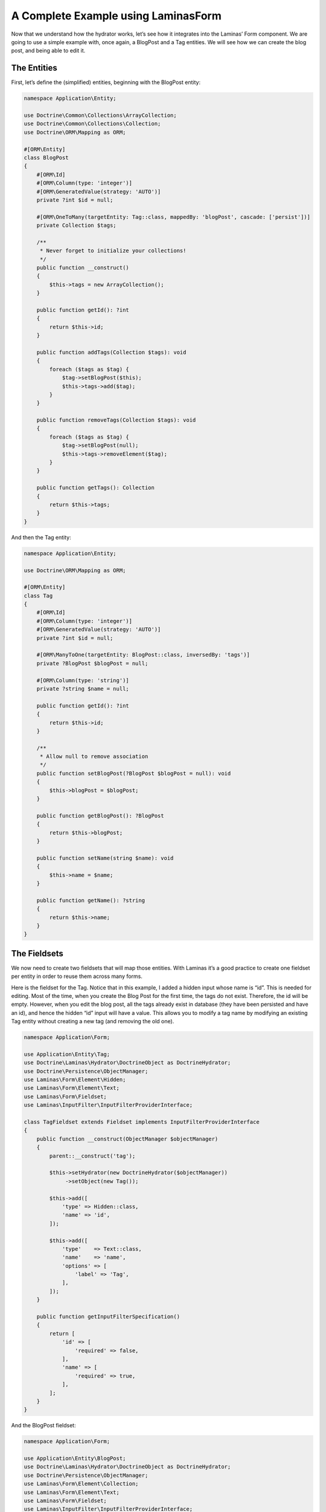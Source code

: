 A Complete Example using Laminas\Form
=====================================

Now that we understand how the hydrator works, let’s see how it
integrates into the Laminas’ Form component. We are going to use a
simple example with, once again, a BlogPost and a Tag entities. We will
see how we can create the blog post, and being able to edit it.

The Entities
------------

First, let’s define the (simplified) entities, beginning with the
BlogPost entity:

.. code:: php

   namespace Application\Entity;

   use Doctrine\Common\Collections\ArrayCollection;
   use Doctrine\Common\Collections\Collection;
   use Doctrine\ORM\Mapping as ORM;

   #[ORM\Entity]
   class BlogPost
   {
       #[ORM\Id]
       #[ORM\Column(type: 'integer')]
       #[ORM\GeneratedValue(strategy: 'AUTO')]
       private ?int $id = null;

       #[ORM\OneToMany(targetEntity: Tag::class, mappedBy: 'blogPost', cascade: ['persist'])]
       private Collection $tags;

       /**
        * Never forget to initialize your collections!
        */
       public function __construct()
       {
           $this->tags = new ArrayCollection();
       }

       public function getId(): ?int
       {
           return $this->id;
       }

       public function addTags(Collection $tags): void
       {
           foreach ($tags as $tag) {
               $tag->setBlogPost($this);
               $this->tags->add($tag);
           }
       }

       public function removeTags(Collection $tags): void
       {
           foreach ($tags as $tag) {
               $tag->setBlogPost(null);
               $this->tags->removeElement($tag);
           }
       }

       public function getTags(): Collection
       {
           return $this->tags;
       }
   }

And then the Tag entity:

.. code:: php

   namespace Application\Entity;

   use Doctrine\ORM\Mapping as ORM;

   #[ORM\Entity]
   class Tag
   {
       #[ORM\Id]
       #[ORM\Column(type: 'integer')]
       #[ORM\GeneratedValue(strategy: 'AUTO')]
       private ?int $id = null;

       #[ORM\ManyToOne(targetEntity: BlogPost::class, inversedBy: 'tags')]
       private ?BlogPost $blogPost = null;

       #[ORM\Column(type: 'string')]
       private ?string $name = null;

       public function getId(): ?int
       {
           return $this->id;
       }

       /**
        * Allow null to remove association
        */
       public function setBlogPost(?BlogPost $blogPost = null): void
       {
           $this->blogPost = $blogPost;
       }

       public function getBlogPost(): ?BlogPost
       {
           return $this->blogPost;
       }

       public function setName(string $name): void
       {
           $this->name = $name;
       }

       public function getName(): ?string
       {
           return $this->name;
       }
   }

The Fieldsets
-------------

We now need to create two fieldsets that will map those entities. With
Laminas it’s a good practice to create one fieldset per entity in order
to reuse them across many forms.

Here is the fieldset for the Tag. Notice that in this example, I added a
hidden input whose name is “id”. This is needed for editing. Most of the
time, when you create the Blog Post for the first time, the tags do not
exist. Therefore, the id will be empty. However, when you edit the blog
post, all the tags already exist in database (they have been persisted
and have an id), and hence the hidden “id” input will have a value. This
allows you to modify a tag name by modifying an existing Tag entity
without creating a new tag (and removing the old one).

.. code:: php

   namespace Application\Form;

   use Application\Entity\Tag;
   use Doctrine\Laminas\Hydrator\DoctrineObject as DoctrineHydrator;
   use Doctrine\Persistence\ObjectManager;
   use Laminas\Form\Element\Hidden;
   use Laminas\Form\Element\Text;
   use Laminas\Form\Fieldset;
   use Laminas\InputFilter\InputFilterProviderInterface;

   class TagFieldset extends Fieldset implements InputFilterProviderInterface
   {
       public function __construct(ObjectManager $objectManager)
       {
           parent::__construct('tag');

           $this->setHydrator(new DoctrineHydrator($objectManager))
                ->setObject(new Tag());

           $this->add([
               'type' => Hidden::class,
               'name' => 'id',
           ]);

           $this->add([
               'type'    => Text::class,
               'name'    => 'name',
               'options' => [
                   'label' => 'Tag',
               ],
           ]);
       }

       public function getInputFilterSpecification()
       {
           return [
               'id' => [
                   'required' => false,
               ],
               'name' => [
                   'required' => true,
               ],
           ];
       }
   }

And the BlogPost fieldset:

.. code:: php

   namespace Application\Form;

   use Application\Entity\BlogPost;
   use Doctrine\Laminas\Hydrator\DoctrineObject as DoctrineHydrator;
   use Doctrine\Persistence\ObjectManager;
   use Laminas\Form\Element\Collection;
   use Laminas\Form\Element\Text;
   use Laminas\Form\Fieldset;
   use Laminas\InputFilter\InputFilterProviderInterface;

   class BlogPostFieldset extends Fieldset implements InputFilterProviderInterface
   {
       public function __construct(ObjectManager $objectManager)
       {
           parent::__construct('blog-post');

           $this->setHydrator(new DoctrineHydrator($objectManager))
                ->setObject(new BlogPost());

           $this->add([
               'type' => Text::class,
               'name' => 'title',
           ]);

           $tagFieldset = new TagFieldset($objectManager);
           $this->add([
               'type'    => Collection::class,
               'name'    => 'tags',
               'options' => [
                   'count'          => 2,
                   'target_element' => $tagFieldset,
               ],
           ]);
       }

       public function getInputFilterSpecification()
       {
           return [
               'title' => [
                   'required' => true,
               ],
           ];
       }
   }

Plain and easy. The blog post is just a simple fieldset with an element
type of ``Laminas\Form\Element\Collection`` that represents the
ManyToOne association.

The Form
--------

Now that we have created our fieldset, we will create two forms: one
form for creation and one form for updating. The form’s purpose is to be
the glue between the fieldsets. In this simple example, both forms are
exactly the same, but in a real application, you may want to change this
behaviour by changing the validation group (for instance, you may want
to disallow the user to modify the title of the blog post when
updating).

Here is the create form:

.. code:: php

   namespace Application\Form;

   use Doctrine\Laminas\Hydrator\DoctrineObject as DoctrineHydrator;
   use Doctrine\Persistence\ObjectManager;
   use Laminas\Form\Form;

   class CreateBlogPostForm extends Form
   {
       public function __construct(ObjectManager $objectManager)
       {
           parent::__construct('create-blog-post-form');

           // The form will hydrate an object of type "BlogPost"
           $this->setHydrator(new DoctrineHydrator($objectManager));

           // Add the BlogPost fieldset, and set it as the base fieldset
           $blogPostFieldset = new BlogPostFieldset($objectManager);
           $blogPostFieldset->setUseAsBaseFieldset(true);
           $this->add($blogPostFieldset);

           // … add CSRF and submit elements …

           // Optionally set your validation group here
       }
   }

And the update form:

.. code:: php

   namespace Application\Form;

   use Doctrine\Laminas\Hydrator\DoctrineObject as DoctrineHydrator;
   use Doctrine\Persistence\ObjectManager;
   use Laminas\Form\Form;

   class UpdateBlogPostForm extends Form
   {
       public function __construct(ObjectManager $objectManager)
       {
           parent::__construct('update-blog-post-form');

           // The form will hydrate an object of type "BlogPost"
           $this->setHydrator(new DoctrineHydrator($objectManager));

           // Add the BlogPost fieldset, and set it as the base fieldset
           $blogPostFieldset = new BlogPostFieldset($objectManager);
           $blogPostFieldset->setUseAsBaseFieldset(true);
           $this->add($blogPostFieldset);

           // … add CSRF and submit elements …

           // Optionally set your validation group here
       }
   }

The Controllers
---------------

We now have everything. Let’s create the controllers. First, you will
need to make sure that you inject Doctrine’s entity manager into your
controllers using dependency injection. Your controller should look like
this:

.. code:: php

   namespace Application\Controller;

   use Doctrine\ORM\EntityManager;
   use Laminas\Mvc\Controller\AbstractActionController

   class MySampleController extends AbstractActionController
   {
       private EntityManager $entityManager;
       
       public function __construct(EntityManager $entityManager)
       {
           $this->entityManager = $entityManager;
       }
   }

You will need to set up a factory for your controller. To get started
you may use a `reflection-based
factory <https://docs.laminas.dev/laminas-servicemanager/reflection-abstract-factory/>`__,
which injects all dependencies automatically. This is what the
configuration needs to look like:

.. code:: php

   use Application\Controller\MySampleController;
   use Laminas\ServiceManager\AbstractFactory\ReflectionBasedAbstractFactory;

   return [
       /* … */
       'controllers' => [
           'factories' => [
               MySampleController::class => ReflectionBasedAbstractFactory::class,
           ],
       ],
       /* … */

Later you can - and probably should - generate individual factories
automatically using the `console
tools <https://docs.laminas.dev/laminas-servicemanager/console-tools/>`__
provided by Laminas. This will increase your application’s performance
in production deployments.

Creation
~~~~~~~~

In the createAction, we will create a new BlogPost and all the
associated tags. As a consequence, the hidden ids for the tags will by
empty (because they have not been persisted yet).

Here is the action for create a new blog post:

.. code:: php

   public function createAction()
   {
       // Create the form and inject the EntityManager
       $form = new CreateBlogPostForm($this->entityManager);

       // Create a new, empty entity and bind it to the form
       $blogPost = new BlogPost();
       $form->bind($blogPost);

       if ($this->request->isPost()) {
           $form->setData($this->request->getPost());

           if ($form->isValid()) {
               $objectManager->persist($blogPost);
               $objectManager->flush();
           }
       }

       return ['form' => $form];
   }

The update form is similar, instead that we get the blog post from
database instead of creating an empty one:

.. code:: php

   public function editAction()
   {
       // Create the form and inject the EntityManager
       $form = new UpdateBlogPostForm($this->entityManager);

       // Fetch the existing BlogPost from storage and bind it to the form.
       // This will pre-fill form field values
       $blogPost = $this->userService->get($this->params('blogPost_id'));
       $form->bind($blogPost);

       if ($this->request->isPost()) {
           $form->setData($this->request->getPost());

           if ($form->isValid()) {
               // Save the changes
               $objectManager->flush();
           }
       }

       return ['form' => $form];
   }
